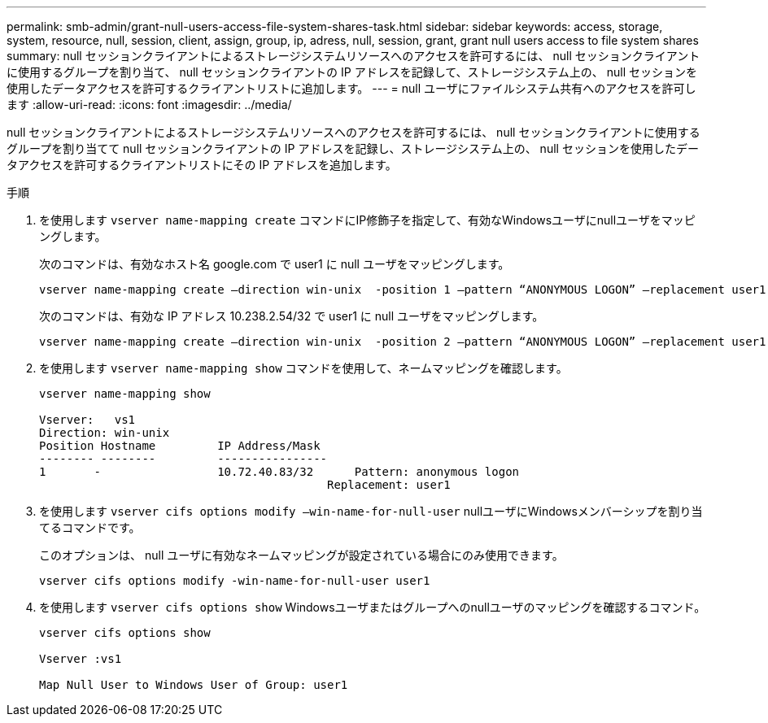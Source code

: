 ---
permalink: smb-admin/grant-null-users-access-file-system-shares-task.html 
sidebar: sidebar 
keywords: access, storage, system, resource, null, session, client, assign, group, ip, adress, null, session, grant, grant null users access to file system shares 
summary: null セッションクライアントによるストレージシステムリソースへのアクセスを許可するには、 null セッションクライアントに使用するグループを割り当て、 null セッションクライアントの IP アドレスを記録して、ストレージシステム上の、 null セッションを使用したデータアクセスを許可するクライアントリストに追加します。 
---
= null ユーザにファイルシステム共有へのアクセスを許可します
:allow-uri-read: 
:icons: font
:imagesdir: ../media/


[role="lead"]
null セッションクライアントによるストレージシステムリソースへのアクセスを許可するには、 null セッションクライアントに使用するグループを割り当てて null セッションクライアントの IP アドレスを記録し、ストレージシステム上の、 null セッションを使用したデータアクセスを許可するクライアントリストにその IP アドレスを追加します。

.手順
. を使用します `vserver name-mapping create` コマンドにIP修飾子を指定して、有効なWindowsユーザにnullユーザをマッピングします。
+
次のコマンドは、有効なホスト名 google.com で user1 に null ユーザをマッピングします。

+
[listing]
----
vserver name-mapping create –direction win-unix  -position 1 –pattern “ANONYMOUS LOGON” –replacement user1 – hostname google.com
----
+
次のコマンドは、有効な IP アドレス 10.238.2.54/32 で user1 に null ユーザをマッピングします。

+
[listing]
----
vserver name-mapping create –direction win-unix  -position 2 –pattern “ANONYMOUS LOGON” –replacement user1 –address 10.238.2.54/32
----
. を使用します `vserver name-mapping show` コマンドを使用して、ネームマッピングを確認します。
+
[listing]
----
vserver name-mapping show

Vserver:   vs1
Direction: win-unix
Position Hostname         IP Address/Mask
-------- --------         ----------------
1       -                 10.72.40.83/32      Pattern: anonymous logon
                                          Replacement: user1
----
. を使用します `vserver cifs options modify –win-name-for-null-user` nullユーザにWindowsメンバーシップを割り当てるコマンドです。
+
このオプションは、 null ユーザに有効なネームマッピングが設定されている場合にのみ使用できます。

+
[listing]
----
vserver cifs options modify -win-name-for-null-user user1
----
. を使用します `vserver cifs options show` Windowsユーザまたはグループへのnullユーザのマッピングを確認するコマンド。
+
[listing]
----
vserver cifs options show

Vserver :vs1

Map Null User to Windows User of Group: user1
----

